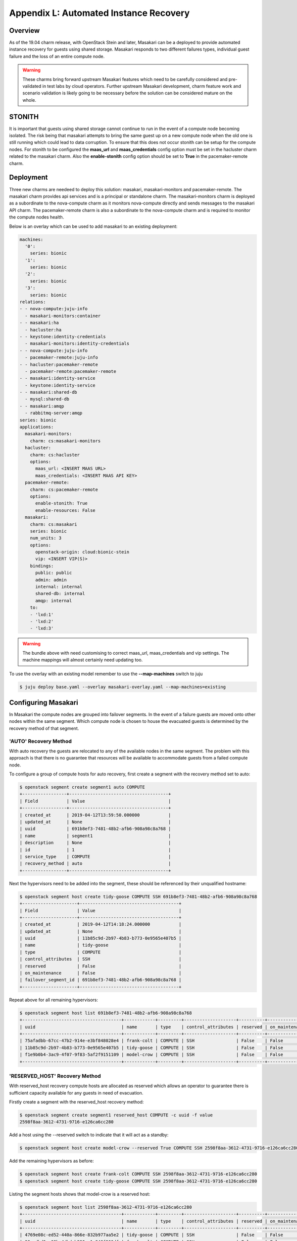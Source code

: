 Appendix L: Automated Instance Recovery
=======================================

Overview
++++++++

As of the 19.04 charm release, with OpenStack Stein and later, Masakari can be
a deployed to provide automated instance recovery for guests using shared
storage. Masakari responds to two different failures types, individual guest
failure and the loss of an entire compute node.

.. warning::

    These charms bring forward upstream Masakari features which need to be
    carefully considered and pre-validated in test labs by cloud operators.
    Further upstream Masakari development, charm feature work and scenario
    validation is likely going to be necessary before the solution can be
    considered mature on the whole.

STONITH
+++++++

It is important that guests using shared storage cannot continue to run in the
event of a compute node becoming isolated. The risk being that masakari
attempts to bring the same guest up on a new compute node when the old one
is still running which could lead to data corruption. To ensure that this does
not occur stonith can be setup for the compute nodes. For stonith to be
configured the **maas_url** and **maas_credentials** config option must be
set in the hacluster charm related to the masakari charm. Also the
**enable-stonith** config option should be set to **True** in the
pacemaker-remote charm.

Deployment
++++++++++

Three new charms are needeed to deploy this solution: masakari,
masakari-monitors and pacemaker-remote. The masakari charm provides api
services and is a principal or standalone charm. The masakari-monitors charm is
deployed as a subordinate to the nova-compute charm as it monitors
nova-compute directly and sends messages to the masakari API charm. The
pacemaker-remote charm is also a subordinate to the nova-compute charm and is
required to monitor the compute nodes health.

Below is an overlay which can be used to add masakari to an existing
deployment:

.. code::

    machines:
      '0':
        series: bionic
      '1':
        series: bionic
      '2':
        series: bionic
      '3':
        series: bionic
    relations:
    - - nova-compute:juju-info
      - masakari-monitors:container
    - - masakari:ha
      - hacluster:ha
    - - keystone:identity-credentials
      - masakari-monitors:identity-credentials
    - - nova-compute:juju-info
      - pacemaker-remote:juju-info
    - - hacluster:pacemaker-remote
      - pacemaker-remote:pacemaker-remote
    - - masakari:identity-service
      - keystone:identity-service
    - - masakari:shared-db
      - mysql:shared-db
    - - masakari:amqp
      - rabbitmq-server:amqp
    series: bionic
    applications:
      masakari-monitors:
        charm: cs:masakari-monitors
      hacluster:
        charm: cs:hacluster
        options:
          maas_url: <INSERT MAAS URL>
          maas_credentials: <INSERT MAAS API KEY>
      pacemaker-remote:
        charm: cs:pacemaker-remote
        options:
          enable-stonith: True
          enable-resources: False
      masakari:
        charm: cs:masakari
        series: bionic
        num_units: 3
        options:
          openstack-origin: cloud:bionic-stein
          vip: <INSERT VIP(S)>
        bindings:
          public: public
          admin: admin
          internal: internal
          shared-db: internal
          amqp: internal
        to:
        - 'lxd:1'
        - 'lxd:2'
        - 'lxd:3'

.. warning::

    The bundle above with need customising to correct maas_url,
    maas_credentials and vip settings. The machine mappings will almost
    certainly need updating too.

To use the overlay with an existing model remember to use the
**--map-machines** switch to juju

.. code::

    $ juju deploy base.yaml --overlay masakari-overlay.yaml --map-machines=existing

Configuring Masakari
++++++++++++++++++++

In Masakari the compute nodes are grouped into failover segments. In the event
of a failure guests are moved onto other nodes within the same segment. Which
compute node is chosen to house the evacuated guests is determined by the
recovery method of that segment.

'AUTO' Recovery Method
----------------------

With auto recovery the guests are relocated to any of the available nodes in
the same segment. The problem with this approach is that there is no guarantee
that resources will be available to accommodate guests from a failed compute
node.

To configure a group of compute hosts for auto recovery, first create a segment
with the recovery method set to auto:

.. code::

    $ openstack segment create segment1 auto COMPUTE
    +-----------------+--------------------------------------+
    | Field           | Value                                |
    +-----------------+--------------------------------------+
    | created_at      | 2019-04-12T13:59:50.000000           |
    | updated_at      | None                                 |
    | uuid            | 691b8ef3-7481-48b2-afb6-908a98c8a768 |
    | name            | segment1                             |
    | description     | None                                 |
    | id              | 1                                    |
    | service_type    | COMPUTE                              |
    | recovery_method | auto                                 |
    +-----------------+--------------------------------------+


Next the hypervisors need to be added into the segment, these should be
referenced by their unqualified hostname:

.. code::

    $ openstack segment host create tidy-goose COMPUTE SSH 691b8ef3-7481-48b2-afb6-908a98c8a768
    +---------------------+--------------------------------------+
    | Field               | Value                                |
    +---------------------+--------------------------------------+
    | created_at          | 2019-04-12T14:18:24.000000           |
    | updated_at          | None                                 |
    | uuid                | 11b85c9d-2b97-4b83-b773-0e9565e407b5 |
    | name                | tidy-goose                           |
    | type                | COMPUTE                              |
    | control_attributes  | SSH                                  |
    | reserved            | False                                |
    | on_maintenance      | False                                |
    | failover_segment_id | 691b8ef3-7481-48b2-afb6-908a98c8a768 |
    +---------------------+--------------------------------------+

Repeat above for all remaining hypervisors:


.. code::

    $ openstack segment host list 691b8ef3-7481-48b2-afb6-908a98c8a768
    +--------------------------------------+------------+---------+--------------------+----------+----------------+--------------------------------------+
    | uuid                                 | name       | type    | control_attributes | reserved | on_maintenance | failover_segment_id                  |
    +--------------------------------------+------------+---------+--------------------+----------+----------------+--------------------------------------+
    | 75afadbb-67cc-47b2-914e-e3bf848028e4 | frank-colt | COMPUTE | SSH                | False    | False          | 691b8ef3-7481-48b2-afb6-908a98c8a768 |
    | 11b85c9d-2b97-4b83-b773-0e9565e407b5 | tidy-goose | COMPUTE | SSH                | False    | False          | 691b8ef3-7481-48b2-afb6-908a98c8a768 |
    | f1e9b0b4-3ac9-4f07-9f83-5af2f9151109 | model-crow | COMPUTE | SSH                | False    | False          | 691b8ef3-7481-48b2-afb6-908a98c8a768 |
    +--------------------------------------+------------+---------+--------------------+----------+----------------+--------------------------------------+

'RESERVED_HOST' Recovery Method
-------------------------------

With reserved_host recovery compute hosts are allocated as reserved which
allows an operator to guarantee there is sufficient capacity available for any
guests in need of evacuation.

Firstly create a segment with the reserved_host recovery method:

.. code::

    $ openstack segment create segment1 reserved_host COMPUTE -c uuid -f value
    2598f8aa-3612-4731-9716-e126ca6cc280


Add a host using the --reserved switch to indicate that it will act as a
standby:

.. code::

    $ openstack segment host create model-crow --reserved True COMPUTE SSH 2598f8aa-3612-4731-9716-e126ca6cc280


Add the remaining hypervisors as before:

.. code::

    $ openstack segment host create frank-colt COMPUTE SSH 2598f8aa-3612-4731-9716-e126ca6cc280
    $ openstack segment host create tidy-goose COMPUTE SSH 2598f8aa-3612-4731-9716-e126ca6cc280


Listing the segment hosts shows that model-crow is a reserved host:

.. code::

    $ openstack segment host list 2598f8aa-3612-4731-9716-e126ca6cc280
    +--------------------------------------+------------+---------+--------------------+----------+----------------+--------------------------------------+
    | uuid                                 | name       | type    | control_attributes | reserved | on_maintenance | failover_segment_id                  |
    +--------------------------------------+------------+---------+--------------------+----------+----------------+--------------------------------------+
    | 4769e08c-ed52-440a-866e-832b977aa5e2 | tidy-goose | COMPUTE | SSH                | False    | False          | 2598f8aa-3612-4731-9716-e126ca6cc280 |
    | 90aedbd2-e03b-4dbd-b330-a1c848f300df | frank-colt | COMPUTE | SSH                | False    | False          | 2598f8aa-3612-4731-9716-e126ca6cc280 |
    | c77574cc-b6e7-440e-9c86-84e91981f15e | model-crow | COMPUTE | SSH                | True     | False          | 2598f8aa-3612-4731-9716-e126ca6cc280 |
    +--------------------------------------+------------+---------+--------------------+----------+----------------+--------------------------------------+

Finally disable the reserved host in nova so that it remains available for
failover:

.. code::

    $ openstack compute service set --disable model-crow nova-compute
    $ openstack compute service list
    +----+----------------+---------------------+----------+----------+-------+----------------------------+
    | ID | Binary         | Host                | Zone     | Status   | State | Updated At                 |
    +----+----------------+---------------------+----------+----------+-------+----------------------------+
    |  1 | nova-scheduler | juju-44b912-3-lxd-3 | internal | enabled  | up    | 2019-04-13T10:59:10.000000 |
    |  5 | nova-conductor | juju-44b912-3-lxd-3 | internal | enabled  | up    | 2019-04-13T10:59:08.000000 |
    |  7 | nova-compute   | tidy-goose          | nova     | enabled  | up    | 2019-04-13T10:59:11.000000 |
    |  8 | nova-compute   | frank-colt          | nova     | enabled  | up    | 2019-04-13T10:59:05.000000 |
    |  9 | nova-compute   | model-crow          | nova     | disabled | up    | 2019-04-13T10:59:12.000000 |
    +----+----------------+---------------------+----------+----------+-------+----------------------------+

When a compute node failure is detected, masakari will disable the failed node
and enable the reserve node in nova. After simulating a failure of frank-colt
the service list now looks like this:

.. code::

    $ openstack compute service list
    +----+----------------+---------------------+----------+----------+-------+----------------------------+
    | ID | Binary         | Host                | Zone     | Status   | State | Updated At                 |
    +----+----------------+---------------------+----------+----------+-------+----------------------------+
    |  1 | nova-scheduler | juju-44b912-3-lxd-3 | internal | enabled  | up    | 2019-04-13T11:05:20.000000 |
    |  5 | nova-conductor | juju-44b912-3-lxd-3 | internal | enabled  | up    | 2019-04-13T11:05:28.000000 |
    |  7 | nova-compute   | tidy-goose          | nova     | enabled  | up    | 2019-04-13T11:05:21.000000 |
    |  8 | nova-compute   | frank-colt          | nova     | disabled | down  | 2019-04-13T11:03:56.000000 |
    |  9 | nova-compute   | model-crow          | nova     | enabled  | up    | 2019-04-13T11:05:22.000000 |
    +----+----------------+---------------------+----------+----------+-------+----------------------------+

Since the reserved host has now been enabled and is hosting evacuated guests,
masakari has removed the reserved flag from it. Masakari has also placed the
failed node in maintenance mode.

.. code::

    $ openstack segment host list 2598f8aa-3612-4731-9716-e126ca6cc280
    +--------------------------------------+------------+---------+--------------------+----------+----------------+--------------------------------------+
    | uuid                                 | name       | type    | control_attributes | reserved | on_maintenance | failover_segment_id                  |
    +--------------------------------------+------------+---------+--------------------+----------+----------------+--------------------------------------+
    | 4769e08c-ed52-440a-866e-832b977aa5e2 | tidy-goose | COMPUTE | SSH                | False    | False          | 2598f8aa-3612-4731-9716-e126ca6cc280 |
    | 90aedbd2-e03b-4dbd-b330-a1c848f300df | frank-colt | COMPUTE | SSH                | False    | True           | 2598f8aa-3612-4731-9716-e126ca6cc280 |
    | c77574cc-b6e7-440e-9c86-84e91981f15e | model-crow | COMPUTE | SSH                | False    | False          | 2598f8aa-3612-4731-9716-e126ca6cc280 |
    +--------------------------------------+------------+---------+--------------------+----------+----------------+--------------------------------------+

‘AUTO_PRIORITY’ and ‘RH_PRIORITY’ Recovery Methods
--------------------------------------------------

These methods appear to chain the previous methods together. So, auto_priority
attempts to move the guest using the auto method first and if that fails it
tries the reserved_host method. rh_priority does the same thing but in the
reverse order. See
`Masakari Pike Release Note <https://docs.openstack.org/releasenotes/masakari/pike.html>`_  for details.

Individual Instance Recovery
----------------------------

Finally, to use the masakari feature which reacts to a single guest failing
rather than a whole hypervisor, the guest(s) need to be marked with a small
piece of metadata:

.. code::

    $ openstack server set --property HA_Enabled=True server_120419134342
